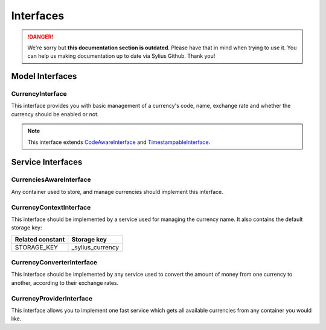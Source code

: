 .. rst-class:: outdated

Interfaces
==========

.. danger::

   We're sorry but **this documentation section is outdated**. Please have that in mind when trying to use it.
   You can help us making documentation up to date via Sylius Github. Thank you!

Model Interfaces
----------------

.. _component_currency_model_currency-interface:

CurrencyInterface
~~~~~~~~~~~~~~~~~

This interface provides you with basic management of a currency's code,
name, exchange rate and whether the currency should be enabled or not.

.. note::
   This interface extends `CodeAwareInterface <https://github.com/Sylius/SyliusResourceBundle/blob/master/src/Component/Model/CodeAwareInterface.php>`_ and `TimestampableInterface <https://github.com/Sylius/SyliusResourceBundle/blob/master/src/Component/Model/TimestampableInterface.php>`_.

Service Interfaces
------------------

.. _component_currency_model_currencies-aware-interface:

CurrenciesAwareInterface
~~~~~~~~~~~~~~~~~~~~~~~~

Any container used to store, and manage currencies should implement this interface.

.. _component_currency_context_currency-context-interface:

CurrencyContextInterface
~~~~~~~~~~~~~~~~~~~~~~~~

This interface should be implemented by a service used for managing the currency name.
It also contains the default storage key:

+------------------+------------------+
| Related constant | Storage key      |
+==================+==================+
| STORAGE_KEY      | _sylius_currency |
+------------------+------------------+

.. _component_currency_converter_currency-converter-interface:

CurrencyConverterInterface
~~~~~~~~~~~~~~~~~~~~~~~~~~

This interface should be implemented by any service used to convert
the amount of money from one currency to another, according to their exchange rates.

.. _component_currency_provider_currency-provider-interface:

CurrencyProviderInterface
~~~~~~~~~~~~~~~~~~~~~~~~~

This interface allows you to implement one fast service which gets
all available currencies from any container you would like.
